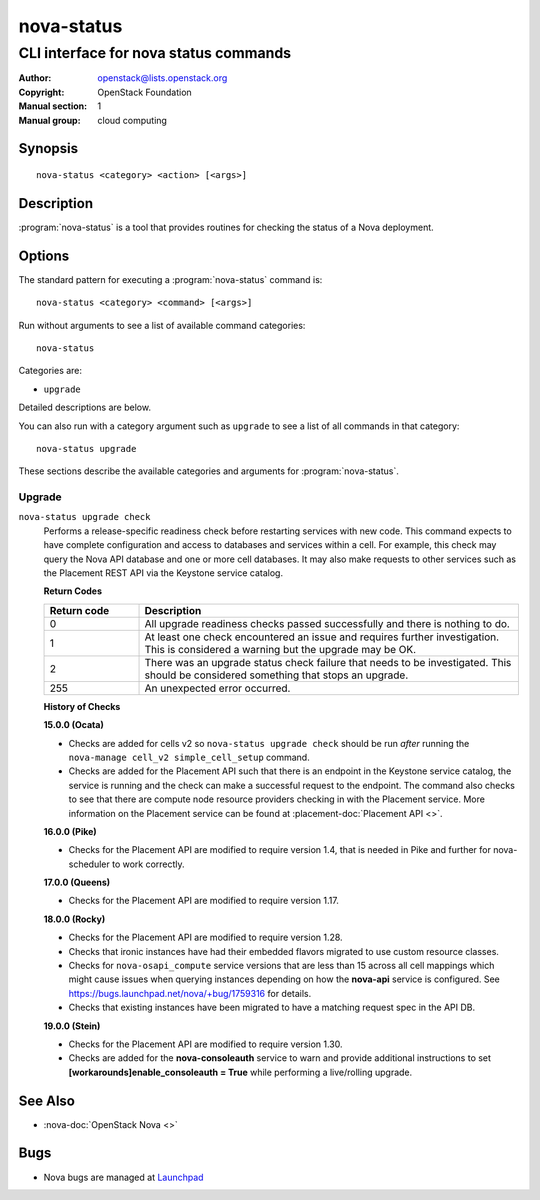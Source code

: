 ===========
nova-status
===========

--------------------------------------
CLI interface for nova status commands
--------------------------------------

:Author: openstack@lists.openstack.org
:Copyright: OpenStack Foundation
:Manual section: 1
:Manual group: cloud computing

Synopsis
========

::

  nova-status <category> <action> [<args>]

Description
===========

:program:`nova-status` is a tool that provides routines for checking the status
of a Nova deployment.

Options
=======

The standard pattern for executing a :program:`nova-status` command is::

    nova-status <category> <command> [<args>]

Run without arguments to see a list of available command categories::

    nova-status

Categories are:

* ``upgrade``

Detailed descriptions are below.

You can also run with a category argument such as ``upgrade`` to see a list of
all commands in that category::

    nova-status upgrade

These sections describe the available categories and arguments for
:program:`nova-status`.

Upgrade
~~~~~~~

.. _nova-status-checks:

``nova-status upgrade check``
  Performs a release-specific readiness check before restarting services with
  new code. This command expects to have complete configuration and access
  to databases and services within a cell. For example, this check may query
  the Nova API database and one or more cell databases. It may also make
  requests to other services such as the Placement REST API via the Keystone
  service catalog.

  **Return Codes**

  .. list-table::
     :widths: 20 80
     :header-rows: 1

     * - Return code
       - Description
     * - 0
       - All upgrade readiness checks passed successfully and there is nothing
         to do.
     * - 1
       - At least one check encountered an issue and requires further
         investigation. This is considered a warning but the upgrade may be OK.
     * - 2
       - There was an upgrade status check failure that needs to be
         investigated. This should be considered something that stops an
         upgrade.
     * - 255
       - An unexpected error occurred.

  **History of Checks**

  **15.0.0 (Ocata)**

  * Checks are added for cells v2 so ``nova-status upgrade check`` should be
    run *after* running the ``nova-manage cell_v2 simple_cell_setup``
    command.
  * Checks are added for the Placement API such that there is an endpoint in
    the Keystone service catalog, the service is running and the check can
    make a successful request to the endpoint. The command also checks to
    see that there are compute node resource providers checking in with the
    Placement service. More information on the Placement service can be found
    at :placement-doc:`Placement API <>`.

  **16.0.0 (Pike)**

  * Checks for the Placement API are modified to require version 1.4, that
    is needed in Pike and further for nova-scheduler to work correctly.

  **17.0.0 (Queens)**

  * Checks for the Placement API are modified to require version 1.17.

  **18.0.0 (Rocky)**

  * Checks for the Placement API are modified to require version 1.28.
  * Checks that ironic instances have had their embedded flavors migrated to
    use custom resource classes.
  * Checks for ``nova-osapi_compute`` service versions that are less than 15
    across all cell mappings which might cause issues when querying instances
    depending on how the **nova-api** service is configured.
    See https://bugs.launchpad.net/nova/+bug/1759316 for details.
  * Checks that existing instances have been migrated to have a matching
    request spec in the API DB.

  **19.0.0 (Stein)**

  * Checks for the Placement API are modified to require version 1.30.
  * Checks are added for the **nova-consoleauth** service to warn and provide
    additional instructions to set **[workarounds]enable_consoleauth = True**
    while performing a live/rolling upgrade.

See Also
========

* :nova-doc:`OpenStack Nova <>`

Bugs
====

* Nova bugs are managed at `Launchpad <https://bugs.launchpad.net/nova>`_

